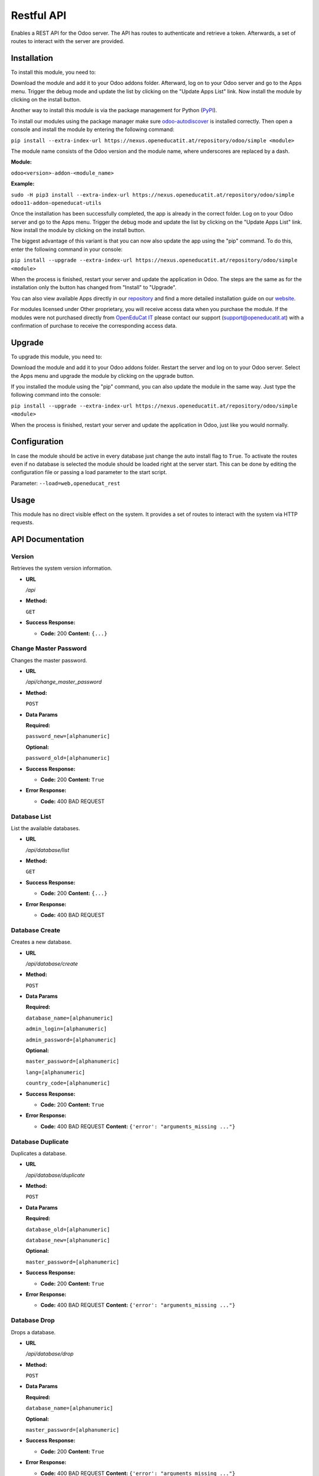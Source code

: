 ===========
Restful API
===========

Enables a REST API for the Odoo server. The API has routes to
authenticate and retrieve a token. Afterwards, a set of routes to
interact with the server are provided.

Installation
============

To install this module, you need to:

Download the module and add it to your Odoo addons folder. Afterward, log on to
your Odoo server and go to the Apps menu. Trigger the debug mode and update the
list by clicking on the "Update Apps List" link. Now install the module by
clicking on the install button.

Another way to install this module is via the package management for Python
(`PyPI <https://pypi.org/project/pip/>`_).

To install our modules using the package manager make sure
`odoo-autodiscover <https://pypi.org/project/odoo-autodiscover/>`_ is installed
correctly. Then open a console and install the module by entering the following
command:

``pip install --extra-index-url https://nexus.openeducatit.at/repository/odoo/simple <module>``

The module name consists of the Odoo version and the module name, where
underscores are replaced by a dash.

**Module:** 

``odoo<version>-addon-<module_name>``

**Example:**

``sudo -H pip3 install --extra-index-url https://nexus.openeducatit.at/repository/odoo/simple odoo11-addon-openeducat-utils``

Once the installation has been successfully completed, the app is already in the
correct folder. Log on to your Odoo server and go to the Apps menu. Trigger the 
debug mode and update the list by clicking on the "Update Apps List" link. Now
install the module by clicking on the install button.

The biggest advantage of this variant is that you can now also update the app
using the "pip" command. To do this, enter the following command in your console:

``pip install --upgrade --extra-index-url https://nexus.openeducatit.at/repository/odoo/simple <module>``

When the process is finished, restart your server and update the application in 
Odoo. The steps are the same as for the installation only the button has changed
from "Install" to "Upgrade".

You can also view available Apps directly in our `repository <https://nexus.openeducatit.at/#browse/browse:odoo>`_
and find a more detailed installation guide on our `website <https://openeducatit.at/page/open-source>`_.

For modules licensed under Other proprietary, you will receive access data when you purchase
the module. If the modules were not purchased directly from
`OpenEduCat IT <https://www.openeducatit.at/>`_ please contact our support (support@openeducatit.at)
with a confirmation of purchase to receive the corresponding access data.

Upgrade
============

To upgrade this module, you need to:

Download the module and add it to your Odoo addons folder. Restart the server
and log on to your Odoo server. Select the Apps menu and upgrade the module by
clicking on the upgrade button.

If you installed the module using the "pip" command, you can also update the
module in the same way. Just type the following command into the console:

``pip install --upgrade --extra-index-url https://nexus.openeducatit.at/repository/odoo/simple <module>``

When the process is finished, restart your server and update the application in 
Odoo, just like you would normally.

Configuration
=============

In case the module should be active in every database just change the
auto install flag to ``True``. To activate the routes even if no database
is selected the module should be loaded right at the server start. This
can be done by editing the configuration file or passing a load parameter to
the start script.

Parameter: ``--load=web,openeducat_rest``

Usage
=============

This module has no direct visible effect on the system. It provides a set of
routes to interact with the system via HTTP requests.

API Documentation
=================

**Version**
-----------

Retrieves the system version information.

-  **URL**

   */api*

-  **Method:**

   ``GET``

-  **Success Response:**

   -  **Code:** 200 **Content:** ``{...}``

**Change Master Password**
--------------------------

Changes the master password.

-  **URL**

   */api/change_master_password*

-  **Method:**

   ``POST``

-  **Data Params**

   **Required:**

   ``password_new=[alphanumeric]``

   **Optional:**

   ``password_old=[alphanumeric]``

-  **Success Response:**

   -  **Code:** 200 **Content:** ``True``

-  **Error Response:**

   -  **Code:** 400 BAD REQUEST

**Database List**
-----------------

List the available databases.

-  **URL**

   */api/database/list*

-  **Method:**

   ``GET``

-  **Success Response:**

   -  **Code:** 200 **Content:** ``{...}``

-  **Error Response:**

   -  **Code:** 400 BAD REQUEST


**Database Create**
-------------------

Creates a new database.

-  **URL**

   */api/database/create*

-  **Method:**

   ``POST``

-  **Data Params**

   **Required:**

   ``database_name=[alphanumeric]``

   ``admin_login=[alphanumeric]``

   ``admin_password=[alphanumeric]``

   **Optional:**

   ``master_password=[alphanumeric]``

   ``lang=[alphanumeric]``

   ``country_code=[alphanumeric]``

-  **Success Response:**

   -  **Code:** 200 **Content:** ``True``

-  **Error Response:**

   -  **Code:** 400 BAD REQUEST **Content:**
      ``{'error': "arguments_missing ..."}``

**Database Duplicate**
----------------------

Duplicates a database.

-  **URL**

   */api/database/duplicate*

-  **Method:**

   ``POST``

-  **Data Params**

   **Required:**

   ``database_old=[alphanumeric]``

   ``database_new=[alphanumeric]``

   **Optional:**

   ``master_password=[alphanumeric]``

-  **Success Response:**

   -  **Code:** 200 **Content:** ``True``

-  **Error Response:**

   -  **Code:** 400 BAD REQUEST **Content:**
      ``{'error': "arguments_missing ..."}``

**Database Drop**
-----------------

Drops a database.

-  **URL**

   */api/database/drop*

-  **Method:**

   ``POST``

-  **Data Params**

   **Required:**

   ``database_name=[alphanumeric]``

   **Optional:**

   ``master_password=[alphanumeric]``

-  **Success Response:**

   -  **Code:** 200 **Content:** ``True``

-  **Error Response:**

   -  **Code:** 400 BAD REQUEST **Content:**
      ``{'error': "arguments_missing ..."}``

**Database Backup**
-------------------

Creates a backup.

-  **URL**

   */api/database/backup*

-  **Method:**

   ``POST``

-  **Data Params**

   **Required:**

   ``database_name=[alphanumeric]``

   **Optional:**

   ``master_password=[alphanumeric]``

   ``backup_format=[zip|dump]``

-  **Success Response:**

   -  **Code:** 200 **Content:** ``File Response``

-  **Error Response:**

   -  **Code:** 400 BAD REQUEST **Content:**
      ``{'error': "arguments_missing ..."}``

**Database Restore**
--------------------

Creates a backup.

-  **URL**

   */api/database/restore*

-  **Method:**

   ``POST``

-  **Data Params**

   **Required:**

   ``database_name=[alphanumeric]``

   ``backup_file=[file]``

   **Optional:**

   ``master_password=[alphanumeric]``

   ``copy=[True|False]``

-  **Success Response:**

   -  **Code:** 200 **Content:** ``True``

-  **Error Response:**

   -  **Code:** 400 BAD REQUEST **Content:**
      ``{'error': "arguments_missing ..."}``

**Authentication**
------------------

Generates the API token based on the given login informations.

-  **URL**

   */api/authenticate*

-  **Method:**

   ``POST``

-  **Data Params**

   **Required:**

   ``db=[alphanumeric]``

   ``login=[alphanumeric]``

   ``password=[alphanumeric]``

-  **Success Response:**

   -  **Code:** 200 **Content:**
      ``{token: "dbULH4OKKEp.......Kby-KE4OKEpK2M"}``

-  **Error Response:**

   -  **Code:** 404 NOT FOUND **Content:** ``{"error": "invalid_db"}``

   -  **Code:** 500 INTERNAL SERVER ERROR **Content:**
      ``{"error": "rest_api_not_supported"}``

   -  **Code:** 401 UNAUTHORIZED **Content:**
      ``{"error": "invalid_login"}``

   -  **Code:** 400 BAD REQUEST **Content:**
      ``{'error': "arguments_missing ..."}``

**Life**
--------

Returns the remaining lifetime to a given token.

-  **URL**

   */api/life*

-  **Method:**

   ``GET``

-  **URL Params**

   **Required:**

   ``token=[alphanumeric]``

   **Optional:**

   ``db=[alphanumeric]``

-  **Success Response:**

   -  **Code:** 200 **Content:** ``3559``

-  **Error Response:**

   -  **Code:** 403 FORBIDDEN **Content:** ``"error": "token_invalid"``

   -  **Code:** 400 BAD REQUEST **Content:**
      ``{'error': "arguments_missing ..."}``

**Refresh**
-----------

Refreshes the token lifetime.

-  **URL**

   */api/refresh*

-  **Method:**

   ``POST``

-  **Data Params**

   **Required:**

   ``token=[alphanumeric]``

   **Optional:**

   ``db=[alphanumeric]``

-  **Success Response:**

   -  **Code:** 200 **Content:** ``True``

-  **Error Response:**

   -  **Code:** 403 FORBIDDEN **Content:** ``"error": "token_invalid"``

   -  **Code:** 400 BAD REQUEST **Content:**
      ``{'error': "arguments_missing ..."}``

**Close**
---------

Closes the API connection.

-  **URL**

   */api/close*

-  **Method:**

   ``POST``

-  **Data Params**

   **Required:**

   ``token=[alphanumeric]``

   **Optional:**

   ``db=[alphanumeric]``

-  **Success Response:**

   -  **Code:** 200 **Content:** ``True``

-  **Error Response:**

   -  **Code:** 403 FORBIDDEN **Content:** ``"error": "token_invalid"``

   -  **Code:** 400 BAD REQUEST **Content:**
      ``{'error': "arguments_missing ..."}``

**Search**
----------

Returns the search result.

-  **URL**

   */api/search*

-  **Method:**

   ``GET``

-  **URL Params**

   **Required:**

   ``token=[alphanumeric]``

   **Optional:**

   ``db=[alphanumeric]``

   ``id=[integer]``

   ``model=[alphanumeric]``

   ``domain=[json]``

   ``context=[json]``

   ``count=[bool]``

   ``limit=[integer]``

   ``offset=[integer]``

   ``order=[alphanumeric]``

-  **Success Response:**

   -  **Code:** 200 **Content:** ``{...}``

-  **Error Response:**

   -  **Code:** 403 FORBIDDEN **Content:** ``"error": "token_invalid"``

   -  **Code:** 400 BAD REQUEST **Content:**
      ``{'error': "arguments_missing ..."}``
      
**Read**
--------

Returns the search result of the given fields.

-  **URL**

   */api/read*

-  **Method:**

   ``GET``

-  **URL Params**

   **Required:**

   ``token=[alphanumeric]``

   **Optional:**

   ``db=[alphanumeric]``

   ``id=[integer]``

   ``fields=[json]``

   ``model=[alphanumeric]``

   ``domain=[json]``

   ``context=[json]``

   ``count=[bool]``

   ``limit=[integer]``

   ``offset=[integer]``

   ``order=[alphanumeric]``

-  **Success Response:**

   -  **Code:** 200 **Content:** ``{...}``

-  **Error Response:**

   -  **Code:** 403 FORBIDDEN **Content:** ``"error": "token_invalid"``

   -  **Code:** 400 BAD REQUEST **Content:**
      ``{'error': "arguments_missing ..."}``
      
**Create**
----------

Creates a new record.

-  **URL**

   */api/create*

-  **Method:**

   ``POST``

-  **Data Params**

   **Required:**

   ``token=[alphanumeric]``

   **Optional:**

   ``model=[alphanumeric]``

   ``values=[json]``

   ``context=[json]``

-  **Success Response:**

   -  **Code:** 200 **Content:** ``{...}``

-  **Error Response:**

   -  **Code:** 403 FORBIDDEN **Content:** ``"error": "token_invalid"``

   -  **Code:** 400 BAD REQUEST **Content:**
      ``{'error': "arguments_missing ..."}``
      
**Write**
---------

Updates an existing record.

-  **URL**

   */api/write*

-  **Method:**

   ``PUT``

-  **Data Params**

   **Required:**

   ``token=[alphanumeric]``

   ``ids=[json]``

   **Optional:**

   ``model=[alphanumeric]``

   ``values=[json]``

   ``context=[json]``

-  **Success Response:**

   -  **Code:** 200 **Content:** ``True``

-  **Error Response:**

   -  **Code:** 403 FORBIDDEN **Content:** ``"error": "token_invalid"``

   -  **Code:** 400 BAD REQUEST **Content:**
      ``{'error': "arguments_missing ..."}``
      
**Unlink**
----------

Deletes an existing record.

-  **URL**

   */api/unlink*

-  **Method:**

   ``DELETE``

-  **Data Params**

   **Required:**

   ``token=[alphanumeric]``

   ``ids=[json]``

   **Optional:**

   ``model=[alphanumeric]``

   ``context=[json]``

-  **Success Response:**

   -  **Code:** 200 **Content:** ``True``

-  **Error Response:**

   -  **Code:** 403 FORBIDDEN **Content:** ``"error": "token_invalid"``

   -  **Code:** 400 BAD REQUEST **Content:**
      ``{'error': "arguments_missing ..."}``

**Call**
--------

Generic method call.

-  **URL**

   */api/call*

-  **Method:**

   ``POST``

-  **Data Params**

   **Required:**

   ``token=[alphanumeric]``

   ``method=[alphanumeric]``

   **Optional:**

   ``ids=[json]``

   ``context=[json]``

   ``args=[json]``

   ``kwargs=[json]``

-  **Success Response:**

   -  **Code:** 200 **Content:** ``{...}``

-  **Error Response:**

   -  **Code:** 403 FORBIDDEN **Content:** ``"error": "token_invalid"``

   -  **Code:** 400 BAD REQUEST **Content:**
      ``{'error': "arguments_missing ..."}``
      
**Report**
----------

Generate reports.

-  **URL**

   */api/report*

-  **Method:**

   ``GET``

-  **Data Params**

   **Required:**

   ``token=[alphanumeric]``

   ``report=[alphanumeric]``

   ``ids=[json]``

   **Optional:**

   ``type=[html|pdf]``

   ``context=[json]``

   ``args=[json]``

   ``kwargs=[json]``

-  **Success Response:**

   -  **Code:** 200 **Content:** ``file``

-  **Error Response:**

   -  **Code:** 403 FORBIDDEN **Content:** ``"error": "token_invalid"``

   -  **Code:** 400 BAD REQUEST **Content:**
      ``{'error': "arguments_missing ..."}``
      
**Binary**
----------

Downloads a binary file.

-  **URL**

   */api/binary*

-  **Method:**

   ``GET``

-  **Data Params**

   **Required:**

   ``token=[alphanumeric]``

   **Optional:**

   ``xmlid=[alphanumeric]``

   ``model=[alphanumeric]``

   ``id=[number]``

   ``field=[alphanumeric]``

   ``filename=[alphanumeric]``

   ``filename_field=[alphanumeric]``

   ``unique=[alphanumeric]``

   ``mimetype=[alphanumeric]``

   ``data=[data]``

-  **Success Response:**

   -  **Code:** 200 **Content:** ``file``

-  **Error Response:**

   -  **Code:** 403 FORBIDDEN **Content:** ``"error": "token_invalid"``

   -  **Code:** 400 BAD REQUEST **Content:**
      ``{'error': "arguments_missing ..."}``

Credits
=======

Contributors
------------

* Mathias Markl <mathias.markl@openeducatit.at>

Images
------------

Some pictures are based on or inspired by:

* `Prosymbols <https://www.flaticon.com/authors/prosymbols>`_
* `Smashicons <https://www.flaticon.com/authors/smashicons>`_

Author & Maintainer
-------------------

This module is maintained by the `OpenEduCat <https://www.openeducatit.at/>`_.

OpenEduCat IT is an Austrian company specialized in customizing and extending Odoo.
We develop custom solutions for your individual needs to help you focus on
your strength and expertise to grow your business.

If you want to get in touch please contact us via mail
(sale@openeducatit.at) or visit our website (https://openeducatit.at).
